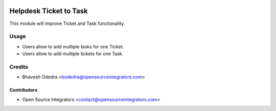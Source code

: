 .. image:: https://img.shields.io/badge/licence-LGPL--3-blue.svg
   :target: http://www.gnu.org/licenses/lgpl-3.0-standalone.html
   :alt: License: LGPL-3

=======================
Helpdesk Ticket to Task
=======================

This module will improve Ticket and Task functionality.

Usage
=====

* Users allow to add multiple tasks for one Ticket.
* Users allow to add multiple tickets for one Task.

Credits
=======

* Bhavesh Odedra <bodedra@opensourceintegrators.com>

Contributors
------------

* Open Source Integrators <contact@opensourceintegrators.com>
